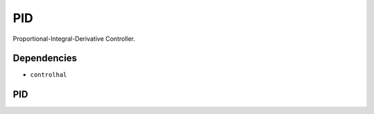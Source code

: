 PID
===
Proportional-Integral-Derivative Controller.

Dependencies
^^^^^^^^^^^^

* ``controlhal``

PID
^^^
